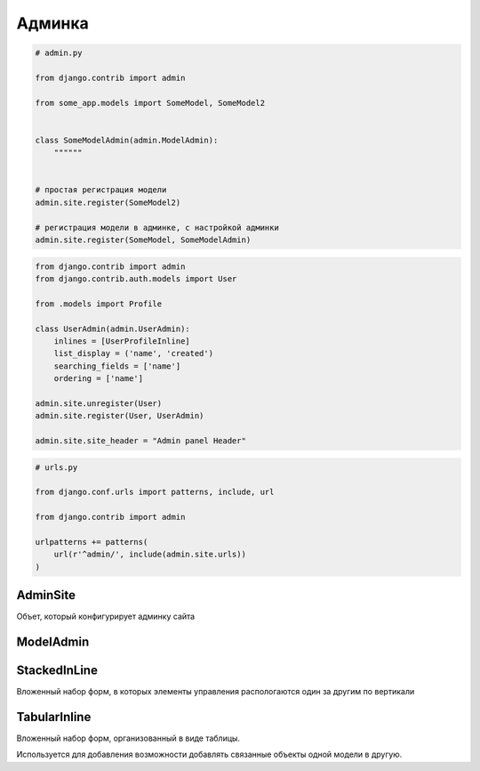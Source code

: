 Админка
=======

.. code-block:: py

    # admin.py

    from django.contrib import admin

    from some_app.models import SomeModel, SomeModel2


    class SomeModelAdmin(admin.ModelAdmin):
        """"""


    # простая регистрация модели
    admin.site.register(SomeModel2)

    # регистрация модели в админке, с настройкой админки
    admin.site.register(SomeModel, SomeModelAdmin)



.. code-block:: py

    from django.contrib import admin
    from django.contrib.auth.models import User

    from .models import Profile

    class UserAdmin(admin.UserAdmin):
        inlines = [UserProfileInline]
        list_display = ('name', 'created')
        searching_fields = ['name']
        ordering = ['name']

    admin.site.unregister(User)
    admin.site.register(User, UserAdmin)

    admin.site.site_header = "Admin panel Header"


.. code-block:: py

    # urls.py

    from django.conf.urls import patterns, include, url

    from django.contrib import admin

    urlpatterns += patterns(
        url(r'^admin/', include(admin.site.urls))
    )


AdminSite
---------

Объет, который конфигурирует админку сайта

.. py:class:: AdminSite()

    .. py:attribute:: site_header

        Заголовок админки

        .. code-block:: py

            # admin.py

            from django.contrib import admin

            admin.AdminSite.site_header = 'Заголовок админки'


ModelAdmin
----------

.. py:class:: django.contrib.admin.ModelAdmin()

    Объект настраивающий внешний вид админки для модели

    .. code-block:: py

        def export_to_csv(modeladmin, request, queryset):
            # ...
            fields = [
                field for field in opts.get_fields()
                if not field.many_to_many and not field.one_to_many]
            # ...
            return response
        export_to_csv.short_description = 'Export to csv'

        def order_pdf(obj):
            return '<a href={}>PDF</a>'.format(
                reverse('', args=[]))
        order_pdf.allow_tags = True
        order_pdf.short_description = 'PDF bill'

        class PostAdmin(admin.ModelAdmin):

            list_display = ('id', 'title', order_pdf)
            list_filter = ('status', 'created', 'publish', 'author')
            search_fields = ('title', 'body')
            prepopulated_fields = {'slug': ('title',)}
            raw_id_fields = ('author',)
            date_hierarchy = 'publish'
            ordering = ['status', 'publish']
            actions = [export_to_csv]

    .. py:attribute:: actions_on_bottom

        Булево, список действий снизу

    .. py:attribute:: actions_on_top

        Булево, список действий сверху

    .. py:attribute:: date_hierarchy

        Поле, по которому также можно фильтровать объекты в разрезе дат

    .. py:attribute:: exclude

        Список полей модели, которые необходимо скрыть

    .. py:attribute:: fields

        Список полей модели, которые можно редактировать

        .. code-block:: py

            fields = ("content", )

        .. code-block:: py

            fields = (
                # эти два поля будут расположены по горизонтали
                ("name", "content"),
            )

    .. py:attribute:: fieldsets

        Группирует поля модели

        .. code-block:: py

            fieldsets = (
                (
                    None,
                    {
                        "fields": (("name", "category"),),
                        "classes": (("collapse", ), ),
                    },
                ),
            )

    .. py:attribute:: list_display

        Список полей, которые отображаются на странице списка объектов

        .. code-block::py

            list_display = [
                some_model_field,
            ]

    .. py:attribute:: list_display_links

        Список полей, по которым можно перейти на страницы редактирования

    .. py:attribute:: list_editable

        Список полей, которые можно редактировать прямо в списке

    .. py:attribute:: list_filter

        Список полей, по которым можно отфильтровать объекты на странице списка объектов

    .. py:attribute:: list_max_show_all

        Макисмальное количесвто элементов, после которого появится кнопка отобразить все

    .. py:attribute:: list_per_page

        Пагинация

    .. py:attribute:: ordering

        Список полей, по которым отсртировываются список объектов на стрице списка объектов

    .. py:attribute:: populated_fields

    .. py:attribute:: preserve_filters

        Булево, запоминать фильтрацию списка при редактировании элемента

    .. py:attribute:: radio_fields

        .. code-block:: py

            radio_fields = {
                "category": admin.VERTICAL,
            }

    .. py:attribute:: raw_id_fields

    .. py:attribute:: readonly_fields

        Список полей, только для чтения

    .. py:attribute:: save_as

        Булево, включить кнопку сохранить как новый объект

    .. py:attribute:: save_on_top

        Булево, кнопки сохранить и удалить в верху страницы
        
    .. py:attribute:: search_fields

        Список полей, по которым можно произвести поиск объектов на странице ссписка объектов

        .. code-block:: py

            search_fields = [
                some_model_field,
            ]


StackedInLine
-------------

Вложенный набор форм, в которых элементы управления распологаются один за другим по вертикали

.. py:class:: django.contrib.admin.StackedInLine()

    .. code-block:: py

        class UserProfileInline(admin.StackedInLine):
            model = Profile

    .. py:attribute:: can_delete

        Булево, возможность удалять записи

    .. py:attribute:: exclude

    .. py:attribute:: extra

        Максимальное количесвто выводимых пустых форм для создания новых записей

    .. py:attribute:: fields

    .. py:attribute:: fieldsets

    .. py:attribute:: model

        Вторичная модель

    .. py:attribute:: max_num

        Максимальное количесвто форм в наборе

    .. py:attribute:: ordering

    .. py:attribute:: radio_fields

    .. py:attribute:: readonly_fields

    .. py:attribute:: verbose_name

        Надпись для формы

    .. py:attribute:: verbose_name_plural

        Надпись для всего набора форм

TabularInline
-------------

Вложенный набор форм, организованный в виде таблицы.

Используется для добавления возможности добавлять связанные объекты одной модели в другую.

.. py:class:: django.contrib.admin.TabularInline()

    .. code-block:: py

        class OrderItemInline(admin.TabularInline):

            model = OrderItem
            raw_id_fields = ['product']

        class OrderAdmin(admin.ModelAdmin):
            list_display = [
                'id', 'first_name', 'last_name', 'email', 'address',
                'postal_code', 'city', 'paid', 'created', 'updated',
            ]
            list_filter = ['paid', 'created', 'updated']
            inlines = [OrderItemInline]

    .. py:attribute:: can_delete

        Булево, возможность удалять записи

    .. py:attribute:: exclude

    .. py:attribute:: extra

        Максимальное количесвто выводимых пустых форм для создания новых записей

    .. py:attribute:: fields

    .. py:attribute:: fieldsets

    .. py:attribute:: model

        Вторичная модель

    .. py:attribute:: max_num

        Максимальное количесвто форм в наборе

    .. py:attribute:: ordering

    .. py:attribute:: radio_fields

    .. py:attribute:: readonly_fields

    .. py:attribute:: verbose_name
